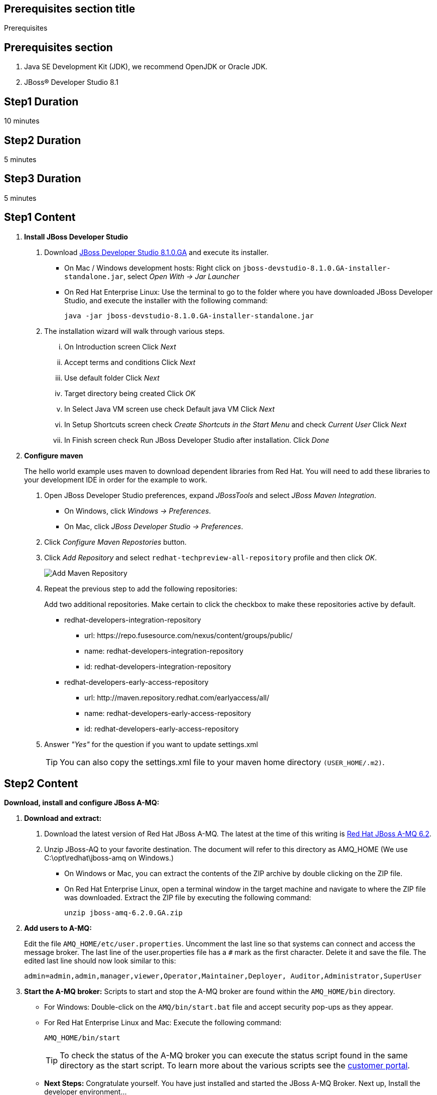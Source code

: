 :awestruct-layout: product-get-started
:awestruct-interpolate: true

== Prerequisites section title
Prerequisites

== Prerequisites section
1. Java SE Development Kit (JDK), we recommend OpenJDK or Oracle JDK.
2. JBoss&#174; Developer Studio 8.1

== Step1 Duration
10 minutes

== Step2 Duration
5 minutes

== Step3 Duration
5 minutes

== Step1 Content

1. *Install JBoss Developer Studio*
a. Download link:http://developers.redhat.com/download-manager/file/jboss-devstudio-8.1.0.GA-standalone_jar.jar?tp=amq[JBoss Developer Studio 8.1.0.GA] and execute its installer.
* On Mac / Windows development hosts: Right click on `jboss-devstudio-8.1.0.GA-installer-standalone.jar`, select _Open With -> Jar Launcher_
* On Red Hat Enterprise Linux: Use the terminal to go to the folder where you have downloaded JBoss Developer Studio, and execute the installer with the following command:
+
`java -jar jboss-devstudio-8.1.0.GA-installer-standalone.jar`
+
b. The installation wizard will walk through various steps.
... On Introduction screen Click _N​ext_
... Accept terms and conditions Click _N​ext_
... Use default folder Click _N​ext_
... Target directory being created Click _O​K_
... In Select Java VM screen use check Default java VM Click _N​ext_
... In Setup Shortcuts screen check _Create Shortcuts in the Start Menu_ and check _Current User_ Click _N​ext_
... In Finish screen check Run JBoss Developer Studio after installation. Click _Done_
2. *Configure maven*
+
The hello world example uses maven to download dependent libraries from Red Hat. You will need to add these libraries to your development IDE in order for the example to work.
+
a. Open JBoss Developer Studio preferences, expand _J​BossTools_ ​and select _J​Boss Maven Integration_.
* On Windows, click _Windows -> Preferences_.
* On Mac, click _JBoss Developer Studio -> Preferences_.
b. Click _Configure Maven Repostories_ button.
c. Click _Add Repository_ and select ​`redhat-techpreview-all-repository` profile and then click _OK_.
+
[.content-img]
image:#{cdn(site.base_url + '/images/products/devstudio/devstudio-overview-1.png')}[Add Maven Repository]
+
d. Repeat the previous step to add the following repositories:
+
Add two additional repositories. Make certain to click the checkbox to make these repositories active by default.
+
* redhat­-developers-­integration­-repository
** url: h​ttps://repo.fusesource.com/nexus/content/groups/public/
** name: redhat­-developers-­integration-­repository
** id: redhat­-developers-­integration-­repository
+
* redhat-­developers-­early-access-­repository
** url: h​ttp://maven.repository.redhat.com/earlyaccess/all/
** name: redhat-­developers-­early-access-­repository
** id: redhat-­developers-­early-access-­repository
e. Answer _"Yes"_ for the question if you want to update settings.xml
+
TIP: You can also copy the settings.xml file to your maven home directory `(USER_HOME/.m2)`.

== Step2 Content

*Download, install and configure JBoss A-MQ:*

1. *Download and extract:*
+
a. Download the latest version of Red Hat JBoss A-MQ. The latest
at the time of this writing is link:http://developers.redhat.com/download-manager/file/jboss-amq-6.2.0.GA.zip[Red Hat JBoss A-MQ 6.2].
b. Unzip JBoss-AQ to your favorite destination. The document will refer to this directory as AMQ_HOME (We use C:\opt\redhat\jboss-amq on Windows.)
* On Windows or Mac, you can extract the contents of the ZIP archive by double clicking on the ZIP file.
* On Red Hat Enterprise Linux, open a terminal window in the target machine and navigate to where the ZIP file was downloaded. Extract the ZIP file by executing the following command:
+
`unzip jboss-amq-6.2.0.GA.zip`
+
2. *Add users to A-MQ:*
+
Edit the file `AMQ_HOME/etc/user.properties`. Uncomment the last line so that systems can connect and access the message broker. The last line of the user.properties file has a `#` mark as the first character. Delete it and save the file. The edited last line should now look similar to this:
+
`admin=admin,admin,manager,viewer,Operator,Maintainer,Deployer, Auditor,Administrator,SuperUser`
+
3. *Start the A-MQ broker:* Scripts to start and stop the A-MQ broker are found within the `AMQ_HOME/bin` directory.
* For Windows: Double-click on the `AMQ/bin/start.bat` file and accept security pop-ups as they appear.
* For Red Hat Enterprise Linux and Mac: Execute the following command:
+
`AMQ_HOME/bin/start`
+
TIP: To check the status of the A-MQ broker you can execute the status script found in the same directory as the start script. To learn more about the various scripts see the link:https://access.redhat.com/documentation/en-US/Red_Hat_JBoss_A-MQ/6.2/html/Console_Reference/index.html[customer portal].​
+
* *Next Steps:* Congratulate yourself. You have just installed and started the JBoss A-MQ Broker. Next up, Install the developer environment...

== Step3 Content

Try it out! Download and configure the source within the Red Hat JBoss Developer Studio.

1. Download the example: ​Download or clone the example from GitHub.
* via download: there is a download available of the link:#[source].
* via git: type the following command to wherever you care to place the helloworld project.
+
`git clone https://github.com/rayploski/amq-quickstarts.git`
+
Unzip the folder to your favorite destination (will be referred to as `FOLDER_HOME`).
2. Import the “HelloWorld” to JBoss Developer Studio:
a. Click on _File -> Import_
b. Expand the Maven folder and choose _"Existing Maven Project"_
+
[.content-img]
image:#{cdn(site.base_url + '/images/products/amq/import-project-maven.png')}[Import Existing Maven Repository]
+
c. Click the _Next_ button.
d. Navigate to your ​`FOLDER_HOME/​amq-helloworld-jms​` directory.
+
[.content-img-sm]
image:#{cdn(site.base_url + '/images/products/amq/navigate-amq-jms.png')}[Navigate to the AMQ JMS HelloWorld directory]
+
e. Click the _O​K_ ​button. A final dialog will confirm your choices.
+
[.content-img]
image:#{cdn(site.base_url + '/images/products/amq/import-amq-jms.png')}[Confirm the amq-helloworld-jms project]
+
f. Click the _Finish_ button. JBoss Developer Studio will import the project and download dependencies from the repositories you configured in the “Install JBoss Developer Studio” section. This may take a few minutes depending on your internet connection.
3. Run Hello World: Navigate, explore, and run the hello world example.
a. Click on the folder icons within the Project Explorer section to discover App.java. Double click on App.java
+
[.content-img]
image:#{cdn(site.base_url + '/images/products/amq/amq-helloworld.png')}[Navigate to App.java]
+
b. When you are ready to try the example out, select from the main menu, _R​u​n ​→ Run As​→ J​ava Application_
+
[.content-img-sm]
image:#{cdn(site.base_url + '/images/products/amq/run-run-as.png')}[Run As Java Application]
+
The application will launch, connect to the message broker, send messages, receive them and output to the console within JBoss Developer Studio.
4. Next Steps: Congratulate yourself! You’ve just sent and received messages via Red Hat JBoss A­MQ. Visit frequently to view more tutorials on connecting via MQTT, STOMP and other topics around A­MQ.

